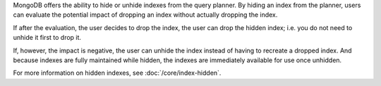 MongoDB offers the ability to hide or unhide indexes from the query planner. 
By hiding an index from the planner, users can evaluate the potential impact of 
dropping an index without actually dropping the index. 

If after the evaluation, the user decides to drop the index, the user
can drop the hidden index; i.e. you do not need to unhide it first to
drop it.

If, however, the impact is negative, the user can unhide the index
instead of having to recreate a dropped index. And because indexes are
fully maintained while hidden, the indexes are immediately available
for use once unhidden.

For more information on hidden indexes, see :doc:`/core/index-hidden`.